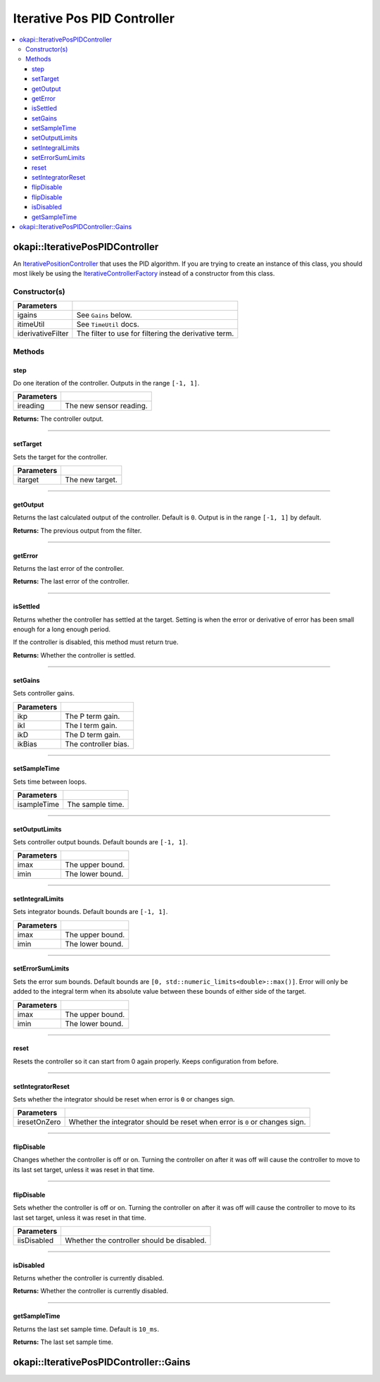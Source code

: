 ============================
Iterative Pos PID Controller
============================

.. contents:: :local:

okapi::IterativePosPIDController
================================

An `IterativePositionController <abstract-iterative-position-controller.html>`_ that uses the
PID algorithm. If you are trying to create an instance of this class, you should most likely be
using the `IterativeControllerFactory <iterative-controller-factory.html>`_ instead of a
constructor from this class.

Constructor(s)
--------------

.. tabs ::
   .. tab :: Prototype
      .. highlight:: cpp
      ::

        IterativePosPIDController(double ikP, double ikI, double ikD, double ikBias,
                                  const TimeUtil &itimeUtil,
                                  std::unique_ptr<Filter> iderivativeFilter = std::make_unique<PassthroughFilter>())

================== ===================================================================
 Parameters
================== ===================================================================
 ikp                 The P term gain.
 ikI                 The I term gain.
 ikD                 The D term gain.
 ikBias              The controller bias.
 itimeUtil           See ``TimeUtil`` docs.
 iderivativeFilter   The filter to use for filtering the derivative term.
=================== ===================================================================

.. tabs ::
   .. tab :: Prototype
      .. highlight:: cpp
      ::

        IterativePosPIDController(const Gains &igains, const TimeUtil &itimeUtil,
                                  std::unique_ptr<Filter> iderivativeFilter = std::make_unique<PassthroughFilter>())

=================== ===================================================================
 Parameters
=================== ===================================================================
 igains              See ``Gains`` below.
 itimeUtil           See ``TimeUtil`` docs.
 iderivativeFilter   The filter to use for filtering the derivative term.
=================== ===================================================================

Methods
-------

step
~~~~

Do one iteration of the controller. Outputs in the range ``[-1, 1]``.

.. tabs ::
   .. tab :: Prototype
      .. highlight:: cpp
      ::

        double step(double ireading) override

============ ===============================================================
 Parameters
============ ===============================================================
 ireading     The new sensor reading.
============ ===============================================================

**Returns:** The controller output.

----

setTarget
~~~~~~~~~

Sets the target for the controller.

.. tabs ::
   .. tab :: Prototype
      .. highlight:: cpp
      ::

        void setTarget(double itarget) override

============ ===============================================================
 Parameters
============ ===============================================================
 itarget      The new target.
============ ===============================================================

----

getOutput
~~~~~~~~~

Returns the last calculated output of the controller. Default is ``0``. Output is in the range
``[-1, 1]`` by default.

.. tabs ::
   .. tab :: Prototype
      .. highlight:: cpp
      ::

        double getOutput() const override

**Returns:** The previous output from the filter.

----

getError
~~~~~~~~

Returns the last error of the controller.

.. tabs ::
   .. tab :: Prototype
      .. highlight:: cpp
      ::

        double getError() const override

**Returns:** The last error of the controller.

----

isSettled
~~~~~~~~~

Returns whether the controller has settled at the target. Setting is when the error or derivative
of error has been small enough for a long enough period.

If the controller is disabled, this method must return true.

.. tabs ::
   .. tab :: Prototype
      .. highlight:: cpp
      ::

        bool isSettled() override

**Returns:** Whether the controller is settled.

----

setGains
~~~~~~~~

Sets controller gains.

.. tabs ::
   .. tab :: Prototype
      .. highlight:: cpp
      ::

        virtual void setGains(double ikP, double ikI, double ikD, double ikBias = 0)

=============== ===================================================================
Parameters
=============== ===================================================================
 ikp             The P term gain.
 ikI             The I term gain.
 ikD             The D term gain.
 ikBias          The controller bias.
=============== ===================================================================

----

setSampleTime
~~~~~~~~~~~~~

Sets time between loops.

.. tabs ::
   .. tab :: Prototype
      .. highlight:: cpp
      ::

        void setSampleTime(QTime isampleTime) override

=============== ===================================================================
Parameters
=============== ===================================================================
 isampleTime     The sample time.
=============== ===================================================================

----

setOutputLimits
~~~~~~~~~~~~~~~

Sets controller output bounds. Default bounds are ``[-1, 1]``.

.. tabs ::
   .. tab :: Prototype
      .. highlight:: cpp
      ::

        void setOutputLimits(double imax, double imin) override

=============== ===================================================================
Parameters
=============== ===================================================================
 imax            The upper bound.
 imin            The lower bound.
=============== ===================================================================

----

setIntegralLimits
~~~~~~~~~~~~~~~~~

Sets integrator bounds. Default bounds are ``[-1, 1]``.

.. tabs ::
   .. tab :: Prototype
      .. highlight:: cpp
      ::

        virtual void setIntegralLimits(double imax, double imin)

=============== ===================================================================
Parameters
=============== ===================================================================
 imax            The upper bound.
 imin            The lower bound.
=============== ===================================================================

----

setErrorSumLimits
~~~~~~~~~~~~~~~~~

Sets the error sum bounds. Default bounds are ``[0, std::numeric_limits<double>::max()]``.
Error will only be added to the integral term when its absolute value between these bounds
of either side of the target.

.. tabs ::
   .. tab :: Prototype
      .. highlight:: cpp
      ::

        virtual void setErrorSumLimits(double imax, double imin)

=============== ===================================================================
Parameters
=============== ===================================================================
 imax            The upper bound.
 imin            The lower bound.
=============== ===================================================================

----

reset
~~~~~

Resets the controller so it can start from 0 again properly. Keeps configuration from before.

.. tabs ::
   .. tab :: Prototype
      .. highlight:: cpp
      ::

        void reset() override

----

setIntegratorReset
~~~~~~~~~~~~~~~~~~

Sets whether the integrator should be reset when error is ``0`` or changes sign.

.. tabs ::
   .. tab :: Prototype
      .. highlight:: cpp
      ::

        virtual void setIntegratorReset(bool iresetOnZero)

=============== ===================================================================
Parameters
=============== ===================================================================
 iresetOnZero    Whether the integrator should be reset when error is ``0`` or changes sign.
=============== ===================================================================

----

flipDisable
~~~~~~~~~~~

Changes whether the controller is off or on. Turning the controller on after it was off will cause
the controller to move to its last set target, unless it was reset in that time.

.. tabs ::
   .. tab :: Prototype
      .. highlight:: cpp
      ::

        void flipDisable() override

----

flipDisable
~~~~~~~~~~~

Sets whether the controller is off or on. Turning the controller on after it was off will cause the
controller to move to its last set target, unless it was reset in that time.

.. tabs ::
   .. tab :: Prototype
      .. highlight:: cpp
      ::

        void flipDisable(bool iisDisabled) override

============= ===============================================================
 Parameters
============= ===============================================================
 iisDisabled   Whether the controller should be disabled.
============= ===============================================================

----

isDisabled
~~~~~~~~~~

Returns whether the controller is currently disabled.

.. tabs ::
   .. tab :: Prototype
      .. highlight:: cpp
      ::

        bool isDisabled() const override

**Returns:** Whether the controller is currently disabled.

----

getSampleTime
~~~~~~~~~~~~~

Returns the last set sample time. Default is ``10_ms``.

.. tabs ::
   .. tab :: Prototype
      .. highlight:: cpp
      ::

        QTime getSampleTime() const override

**Returns:** The last set sample time.

okapi::IterativePosPIDController::Gains
=======================================

.. tabs ::
   .. tab :: Prototype
      .. highlight:: cpp
      ::

        struct Gains {
          double kP;
          double kI;
          double kD;
          double kBias;
        };
